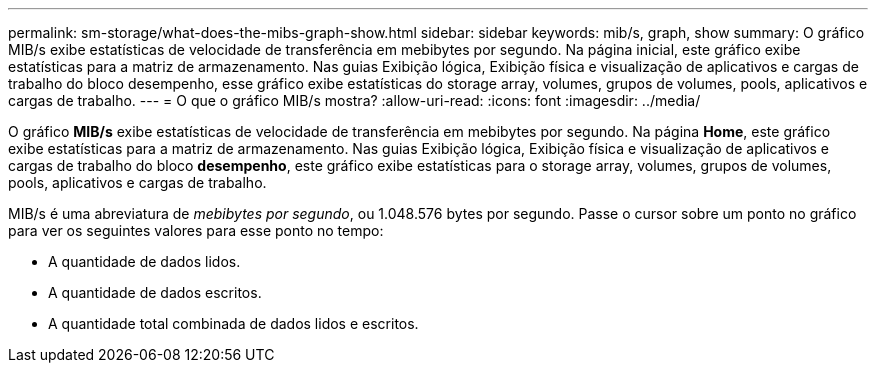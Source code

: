 ---
permalink: sm-storage/what-does-the-mibs-graph-show.html 
sidebar: sidebar 
keywords: mib/s, graph, show 
summary: O gráfico MIB/s exibe estatísticas de velocidade de transferência em mebibytes por segundo. Na página inicial, este gráfico exibe estatísticas para a matriz de armazenamento. Nas guias Exibição lógica, Exibição física e visualização de aplicativos e cargas de trabalho do bloco desempenho, esse gráfico exibe estatísticas do storage array, volumes, grupos de volumes, pools, aplicativos e cargas de trabalho. 
---
= O que o gráfico MIB/s mostra?
:allow-uri-read: 
:icons: font
:imagesdir: ../media/


[role="lead"]
O gráfico *MIB/s* exibe estatísticas de velocidade de transferência em mebibytes por segundo. Na página *Home*, este gráfico exibe estatísticas para a matriz de armazenamento. Nas guias Exibição lógica, Exibição física e visualização de aplicativos e cargas de trabalho do bloco *desempenho*, este gráfico exibe estatísticas para o storage array, volumes, grupos de volumes, pools, aplicativos e cargas de trabalho.

MIB/s é uma abreviatura de _mebibytes por segundo_, ou 1.048.576 bytes por segundo. Passe o cursor sobre um ponto no gráfico para ver os seguintes valores para esse ponto no tempo:

* A quantidade de dados lidos.
* A quantidade de dados escritos.
* A quantidade total combinada de dados lidos e escritos.

